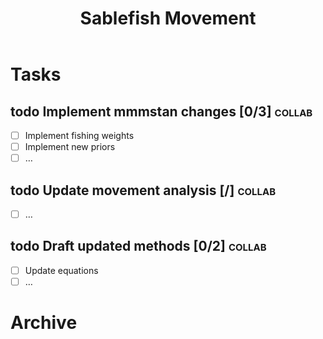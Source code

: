 #+title: Sablefish Movement
#+archive: ::* Archive

* Tasks
** todo Implement mmmstan changes [0/3]                              :collab:
   - [ ] Implement fishing weights
   - [ ] Implement new priors
   - [ ] ...
** todo Update movement analysis [/]                                 :collab:
   - [ ] ...
** todo Draft updated methods [0/2]                                  :collab:
   - [ ] Update equations
   - [ ] ...
     
* Archive
